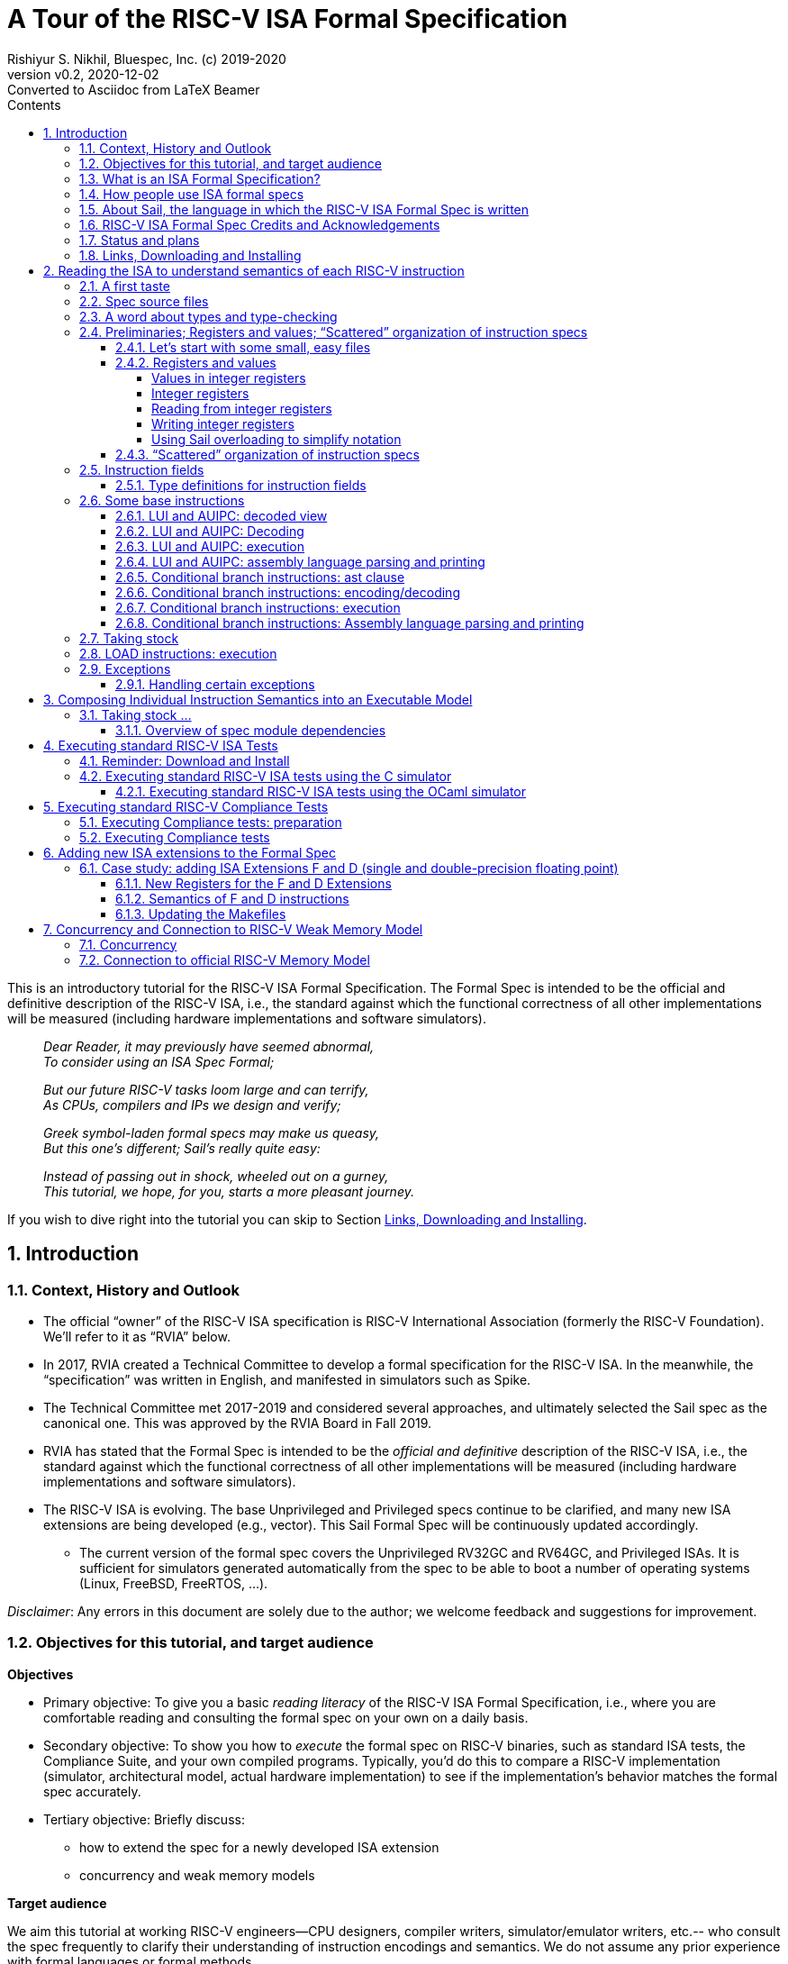 = A Tour of the RISC-V ISA Formal Specification
Rishiyur S. Nikhil, Bluespec, Inc. (c) 2019-2020
:revnumber: v0.2
:revdate: 2020-12-02
:revremark: Converted to Asciidoc from LaTeX Beamer
:sectnums:
:toc:
:toclevels: 5
:toc: left
:toc-title: Contents
:description: Tutorial on RISC-V ISA Formal Specs in the Sail
:keywords: RISC-V, ISA, Formal Specifications, Sail
:imagesdir: Figures
:data-uri:

// ================================================================

This is an introductory tutorial for the RISC-V ISA Formal
Specification.  The Formal Spec is intended to be the official and
definitive description of the RISC-V ISA, i.e., the standard against
which the functional correctness of all other implementations will be
measured (including hardware implementations and software simulators).

====
[quote]
____
_Dear Reader, it may previously have seemed abnormal,_ +
_To consider using an ISA Spec Formal;_

_But our future RISC-V tasks loom large and can terrify,_ +
_As CPUs, compilers and IPs we design and verify;_

_Greek symbol-laden formal specs may make us queasy,_ +
_But this one's different; Sail's really quite easy:_

_Instead of passing out in shock, wheeled out on a gurney,_ +
_This tutorial, we hope, for you, starts a more pleasant journey._
____
====

If you wish to dive right into the tutorial you can skip to Section <<downloading>>.

// SECTION ================================================================
== Introduction

// SUBSECTION ================================================================
=== Context, History and Outlook

* The official "`owner`" of the RISC-V ISA specification is RISC-V
    International Association (formerly the RISC-V Foundation).  We'll
    refer to it as "`RVIA`" below.

* In 2017, RVIA created a Technical Committee to develop a formal
    specification for the RISC-V ISA.  In the meanwhile, the
    "`specification`" was written in English, and manifested in
    simulators such as Spike.

* The Technical Committee met 2017-2019 and considered several
    approaches, and ultimately selected the Sail spec as the canonical
    one. This was approved by the RVIA Board in Fall 2019.

* RVIA has stated that the Formal Spec is intended to be the _official
    and definitive_ description of the RISC-V ISA, i.e., the standard
    against which the functional correctness of all other
    implementations will be measured (including hardware
    implementations and software simulators).

* The RISC-V ISA is evolving. The base Unprivileged and Privileged
    specs continue to be clarified, and many new ISA extensions are
    being developed (e.g., vector).  This Sail Formal Spec will be
    continuously updated accordingly.

  ** The current version of the formal spec covers the Unprivileged
  RV32GC and RV64GC, and Privileged ISAs.  It is sufficient for
  simulators generated automatically from the spec to be able to boot
  a number of operating systems (Linux, FreeBSD, FreeRTOS, ...).

_Disclaimer_: Any errors in this document are solely due to the
author; we welcome feedback and suggestions for improvement.

// SUBSECTION ================================================================
=== Objectives for this tutorial, and target audience

*Objectives*

* Primary objective: To give you a basic _reading literacy_ of the
    RISC-V ISA Formal Specification, i.e., where you are comfortable
    reading and consulting the formal spec on your own on a daily
    basis.

* Secondary objective: To show you how to _execute_ the formal spec on
    RISC-V binaries, such as standard ISA tests, the Compliance Suite,
    and your own compiled programs.  Typically, you'd do this to
    compare a RISC-V implementation (simulator, architectural model,
    actual hardware implementation) to see if the implementation's
    behavior matches the formal spec accurately.

* Tertiary objective: Briefly discuss:
    ** how to extend the spec for a newly developed ISA extension
    ** concurrency and weak memory models

*Target audience*

We aim this tutorial at working RISC-V engineers--CPU designers,
compiler writers, simulator/emulator writers, etc.-- who consult the
spec frequently to clarify their understanding of instruction
encodings and semantics.  We do not assume any prior experience with
formal languages or formal methods.

Experts and Afficionados of formal methods may also find this tutorial
useful as an initial familiarization with Sail and the RISC-V formal
spec.

// SUBSECTION ================================================================
=== What is an ISA Formal Specification?

The formal spec of the RISC-V ISA is intended to be:

* the _authoritative and definitive reference_ for RISC-V instructions:

  ** Encoding

  ** Execution semantics (what executing each instruction is supposed to do).
        It is intended to be more authoritative than the English prose
        spec (completeness, precision, unambiguity) or any other simulator.

* _executable_: can be run as a simulator executing RISC-V binaries,
  providing definitive execution behaviors

* _readable and usable_ by, and useful to, ordinary mortals who don't do formal stuff for a living.

  ** Casual reading, as a reference guide to RISC-V instructions.
  ** Executable "`golden reference model`" to check implementation correctness.

* for those who do formal stuff for a living, usable with formal tools
  for proofs of correctness of compilers, CPU implementations,
  automatic generation of tests, test coverage, etc.

// SUBSECTION ================================================================
=== How people use ISA formal specs

People are already using and will use the ISA formal spec in various ways.

* As a reading reference to clarify the intended semantics of
      each type of instruction (enabling this is the primary goal of
      this tutorial).

* As a "`golden reference model`" against which to compare functional
      correctness other implementations (simulators and hardware
      designs).  Specific examples of such usage include:

      ** The RVIA official Compliance Test Suite and Compliance testing framework
      ** Tandem Verification (which is a kind of dynamic instruction-by-instruction compliance testing).

* In a tool to generate ISA tests automatically.

* In a tool to measure instruction coverage automatically.

* In a tool to formally prove a separately-written
      implementation correct, by directly correlating the ISA formal
      semantics with the semantics of the language of the
      implementation:
      
      ** Simulators (written in C, C++, SystemVerilog, ...)
      ** Actual CPU hardware, designed in SystemVerilog, Bluespec, Chisel, ...

* In a tool to formally and systematically _derive_ an
      implementation from the ISA formal spec using a series of
      derivations, each formally proved correct
      ("`correct-by-construction implementation`").

* ... and so on.

// SUBSECTION ================================================================
=== About Sail, the language in which the RISC-V ISA Formal Spec is written

[NOTE]
====
The name "`Sail`" is not an acronym; it is the same word as in "`a ship's sail`".
====

The RISC-V ISA Formal Spec is written in the language Sail, which is a
DSL (Domain-Specific Language) designed for purpose, i.e., for writing
ISA specs.  Sail has also been used to describe other ISAs, including
ARMv8 (complete spec!), MIPS, parts of x86 and IBM POWER, and more.
It has also been used to formalize ISA extensions for some of these
ISAs.

*Don't worry, Sail is easy!* The design of the Sail language was
heavily informed by the style in which actual specs for many previous
ISAs were written (in English, but typically in a very formal style).
It is intended to be easily understandable and usable by practicing
engineers, not just by experts in formal methods.  Sail
was created by Peter Sewell and his research group at University of
Cambridge, UK.

In this tutorial we won't study Sail separately; we'll jump into
studying the RISC-V Spec written in Sail, explaining any necessary
Sail notation as we go along.

The general Sail repository (not RISC-V specific) is
https://github.com/rems-project/sail[], where you can find the Sail
manual, a compiler to produce executable models from Sail specs, and
much more.

The RISC-V spec in Sail has its own repository:
https://github.com/rems-project/sail-riscv[].  We will be studying the
code in the `model/` directory.

The general Sail repository contains a compiler with several back ends
to transform an ISA spec written in Sail into a C-based executable
simulator, into an OCaml-based executable simulator, into inputs for
formal environments such as Coq, Isabelle, HOL4, etc.  The compiler
itself is written in OCaml, a widely used general-purpose functional
programming language.

The following picture (original in
https://github.com/rems-project/sail[]) gives a sense of the Sail
world:

====
image::overview-sail.png[align="center", width=800]
====

The following publication is a standard reference for Sail:
  
====
_ISA Semantics for ARMv8-A, RISC-V, and Cheri-MIPS_,
Alasdair Armstrong,
Thomas Bauereiss,
Brian Campbell,
Alastair Reid,
Kathryn E. Gray,
Robert M. Norton,
Prashanth Mundkur,
Mark Wassell,
Jon French,
Christopher Pulte,
Shaked Flur,
Ian Stark,
Neel Krishnaswami,
Peter Sewell,
in _Proc. 46th ACM SIGPLAN Symp. on Principles of Programming
    Languages (POPL), Cascais/Lisbon, Portugal, Jan 13-19, 2019_,
pp. 71:1--71:31.
====

// SUBSECTION ================================================================
=== RISC-V ISA Formal Spec Credits and Acknowledgements

Authors (so far) of the RISC-V ISA Formal Spec in the Sail language:
****
Prashanth Mundkur,
Jon French,
Brian Campbell,
Robert Norton-Wright,
Alasdair Armstrong,
Thomas Bauereiss,
Shaked Flur,
Christopher Pulte,
Peter Sewell,
Rishiyur Nikhil
****
This list will no doubt grow as the spec evolves, both for clarity and
to include new ISA extensions.

Thanks to Alasdair Armstrong, Robert Norton-Wright, Prashant Mundkur
and Peter Sewell for guidance and feedback in preparing this tutorial.

// SUBSECTION ================================================================
=== Status and plans

The RISC-V ISA Formal Specification in Sail currently covers the
RV32GC, RV64GC Unprivileged and Privileged ISAs.  The functionality is
sufficient to cover many operating systems (Linux, FreeBSD, FreeRTOS,
and more).  The generated C-based simulators are fast enough to boot
those OSs in a few seconds to minutes.

Here are some of the upcoming and future activities:

* General accessibilty, training, tutorials so that the Formal Spec
    becomes routinely used by all RISC-V practising engineers.

* Integration of the Formal Spec into the prose English spec document,
    so that, for each instruction described in prose, you can also see
    the corresponding Sail code for that instruction.

* Formalization of "`implementation options`".  When comparing the
  functional correctness of a particular implementation (hardware or
  simulator) with the ISA Formal Spec, the simulator generated from
  the Formal Spec should be configured with the same implementation
  choices as the implementation.  Examples of implementation choices
  include:

    ** Whether a misaligned memory access traps or is handled directly.

    ** Whether the A (accessed) and D (dirty) bits in a Page Table
        Entry invoke a trap or are handled directly.

    ** How WARL ("`Write Any, Read Legal`") bits of a CSR are actually
        updated.

    ** and so on.

* Automation and ease-of-use in use with the Compliance Test suite

* Concurrency and tight integration with weak memory models

* Formalization of all new official ISA extensions

// SUBSECTION ================================================================
=== Links, Downloading and Installing [[downloading]]

This tutorial is in https://github.com/rsnikhil/RISCV_ISA_Spec_Tour[].

This document is `Tutorial.{adoc,html}` in that repository.

The repository also contains a document `Installation.{adoc,html}`,
which describes some installation you can/should perform before
embarking on this tutorial.  It describes one necessary and one
optional step:

* Step A: sufficient for reading the ISA formal spec; just clones the
    RISC-V ISA Formal Spec repository
    https://github.com/rems-project/sail-riscv[].

* Step B: needed for creating an executable version of the spec.

Although this document is self-contained, containing code fragments,
we recommend that, in parallel, you view the actual code from the
`sail-riscv` repository in a text viewer or editor.  The fragments
here are excerpts, contain elisions, and cannot show their larger
context.

_Each code fragment in this document shows the file from which it is taken._

// SECTION ================================================================

== Reading the ISA to understand semantics of each RISC-V instruction

[NOTE]
====
The descriptions below are based on commit 41a4072fac3e (Nov 30
2020) of the `sail-riscv` repository.
====

The central component of the formal specification of an ISA is the
specification of individual instructions:

* How each instruction is represented in bits
    ** In Sail, we also specify how assembly language notation for an instruction is mapped to its bit representation

* How each instruction modifies architectural state when it is executed

Surrounding these individual-instruction specs can be many possible
specs for composing them into an execution engine.  The simplest of
these would be a completely sequential composition, a classical
fetch-decode-execute loop.  A more complex version would allow for
more concurrent composition, for modeling superscalar and out-of-order
cores and multicores with weak memory models.

// SUBSECTTION ================================================================
=== A first taste

The semantics of each instruction is given by an `execute`
instruction, a fragment of which is shown below.

.From file `sail-riscv/model/riscv_insts_base.sail`
----
function clause execute (RTYPE(rs2, rs1, rd, op)) = {
  let rs1_val = X(rs1);
  let rs2_val = X(rs2);
  let result : xlenbits = match op {
    RISCV_ADD  => rs1_val + rs2_val,
    RISCV_SLL  => if   sizeof(xlen) == 32
                  then rs1_val << (rs2_val[4..0])
                  else rs1_val << (rs2_val[5..0]),
    ... };
  X(rd) = result;
  RETIRE_SUCCESS
}
----

The function argument says that it is an "`R-format`" instruction
(`RTYPE`) containing source register fields `rs1` and `rs2`,
destination register field `rd`, and an `op` sub-opcode identifying
the specific operation within the group of R-format instructions.

The function body shows that we:

* read a source register `X(rs1)`,
* read a source register `X(rs2)`,
* perform the operation specified by `op` (this excerpt showing only the `ADD` and `SLL` sub-opcodes),
* and write the result to destination register `X(rd)`.

// SUBSECTION ================================================================
=== Spec source files

The Sail language does not have a package/module structure--a full
Sail program is just the concatenation of the source files.  We
organize the spec into separate files just according to our own
convenience.

.In `sail-riscv/model/`
----
$ ls
main.sail		       riscv_insts_cfext.sail	       riscv_step_ext.sail
prelude_mapping.sail	       riscv_insts_dext.sail	       riscv_step_rvfi.sail
prelude_mem_metadata.sail      riscv_insts_end.sail	       riscv_step.sail
prelude_mem.sail	       riscv_insts_fext.sail	       riscv_sync_exception.sail
prelude.sail		       riscv_insts_hints.sail	       riscv_sys_control.sail
README.md		       riscv_insts_mext.sail	       riscv_sys_exceptions.sail
riscv_addr_checks_common.sail  riscv_insts_next.sail	       riscv_sys_regs.sail
riscv_addr_checks.sail	       riscv_insts_rmem.sail	       riscv_termination_common.sail
riscv_analysis.sail	       riscv_insts_zicsr.sail	       riscv_termination_duo.sail
riscv_csr_ext.sail	       riscv_iris.sail		       riscv_termination_rv32.sail
riscv_csr_map.sail	       riscv_jalr_rmem.sail	       riscv_termination_rv64.sail
riscv_decode_ext.sail	       riscv_jalr_seq.sail	       riscv_types_common.sail
riscv_duopod.sail	       riscv_mem.sail		       riscv_types_ext.sail
riscv_ext_regs.sail	       riscv_misa_ext.sail	       riscv_types.sail
riscv_fdext_control.sail       riscv_next_control.sail	       riscv_vmem_common.sail
riscv_fdext_regs.sail	       riscv_next_regs.sail	       riscv_vmem_rv32.sail
riscv_fetch_rvfi.sail	       riscv_pc_access.sail	       riscv_vmem_rv64.sail
riscv_fetch.sail	       riscv_platform.sail	       riscv_vmem_sv32.sail
riscv_flen_D.sail	       riscv_pmp_control.sail	       riscv_vmem_sv39.sail
riscv_flen_F.sail	       riscv_pmp_regs.sail	       riscv_vmem_sv48.sail
riscv_freg_type.sail	       riscv_pte.sail		       riscv_vmem_tlb.sail
riscv_insts_aext.sail	       riscv_ptw.sail		       riscv_vmem_types.sail
riscv_insts_base.sail	       riscv_regs.sail		       riscv_xlen32.sail
riscv_insts_begin.sail	       riscv_reg_type.sail	       riscv_xlen64.sail
riscv_insts_cdext.sail	       riscv_softfloat_interface.sail  rvfi_dii.sail
riscv_insts_cext.sail	       riscv_step_common.sail
----

As you can see, there are many source files (and the number will grow
as we add formal specs for new standard ISA extensions).

The files named `riscv_insts_*.sail` are the central files describing
individual instructions and their semantics: `..._base` for the base
instruction set, `..._aext` for the A (atomics) extension, `..._cext`
for the C (compressed) extension, etc.

Other files describe state: `riscv_regs` for the integer register
file, `riscv_fdext_regs` for the floating point extension (F,D)
register file, etc.

Still other files concern composing individual instruction semantics
into an execution model: `riscv_fetch`, `riscv_step` (fetch-execute-interrupt), etc.

In this tutorial we will look at excerpts of some of these files.

// SUBSECTION ================================================================
=== A word about types and type-checking
  
* Sail is a strongly-typed language, and does its
      type-checking statically (i.e., on the source code, without
      running the code).

* Many types are familiar from other languages (particularly
      functional programming languages): vectors, structs, algebraic
      types/tagged unions, ...

* Perhaps the most unfamiliar for many people will be the use
      of numbers as types.

        ** In ISAs (unlike most software programming languages) we
          deal with representations (e.g., bit-vectors) of many
          different sizes, and the precise size is important.

        ** Moreover, sizes of various entities are often related.
          E.g., the shift amount in RV32 should be a 5-bit value and,
          for RV64, a 6-bit value.  In Sail, such relationships can
          be expressed in types, and are type-checked.

* Sail also statically keeps track of _effects_ (for
      example, does a certain expression read any registers? Write any
      registers? ...).  More about this later.

// SUBSECTION ================================================================

=== Preliminaries; Registers and values; "`Scattered`" organization of instruction specs

// SUBSUBSECTION ================================================================
==== Let's start with some small, easy files

These two files define XLEN for RV32 and RV64, respectively.
Remember, a complete Sail program is a concatenation of `.sail` files,
so we'd use one of these files, depending on whether we are
considering RV32 or RV64.

.From file `sail-riscv/model/riscv_xlen32.sail`
----
    /* Define the XLEN value for the architecture. */

    type xlen       : Int = 32
    type xlen_bytes : Int = 4
    type xlenbits         = bits(xlen)
----

.From file `sail-riscv/model/riscv_xlen64.sail`
----
    /* Define the XLEN value for the architecture. */

    type xlen       : Int = 64
    type xlen_bytes : Int = 8
    type xlenbits         = bits(xlen)
----

In the first two lines of each excerpt, we are defining new _types_ that are numeric.

In the next line we are defining a new type for bit-vectors of size `xlen`.
The type `bits(` _t_ `)` represents the type of
bit-vectors of size _t_.
Its parameter _t_ must be a numeric type (here, we instantiate it as `xlen`).

// SUBSUBSECTION ================================================================
==== Registers and values

// SUBSUBSUBSECTION ================================================================
===== Values in integer registers

.From file `sail-riscv/model/riscv_reg_type.sail`
----
    /* default register type */
    type regtype = xlenbits

    /* default zero register */
    let zero_reg : regtype = EXTZ(0x0)
----

In the first line we're defining the _type_ of values in registers; it's the
same type as `xlenbits`, which we just saw was defined as `bits(xlen)`.

In the second line we're defining a specific _value_ of this type,
using the library function `EXTZ` to zero-extend the constant `0x0` to
the appropriate length.  Because of strong type-checking (including
some amount of type inference), Sail knows exactly how much extension
is needed.

Note: the keyword `type` introduces a type definition, the keyword
`let` introduces a value definition.

// SUBSUBSUBSECTION ================================================================
===== Integer registers

.From file `sail-riscv/model/riscv_regs.sail`
----
    register PC       : xlenbits
    ...
    register x1  : regtype
    register x2  : regtype
    ...
    register x31 : regtype
----

In line 1 with keyword `register` we declare `PC` to be a register,
and we specify the type of values it can contain, `xlenbits`.  The
remaining lines similarly declare registers `x1`...`x31`.  (There's no
`x0` register because it's a constant 0.)

// SUBSUBSUBSECTION ================================================================
===== Reading from integer registers

.From file `sail-riscv/model/riscv_regs.sail`
----
    val rX : forall 'n, 0 <= 'n < 32. regno('n) -> xlenbits effect {rreg, escape}
    function rX r = {
      let v : regtype =
        match r {
          0 => zero_reg,
          1 => x1,
          ...
          31 => x31,
          _  => {assert(false, "invalid register number"); zero_reg}
        };
      regval_from_reg(v)
    }
----

This defines a function `rX` that takes a register number `r` as
argument and returns the value contained in that register.  Line 1,
introduced by the `val` keyword, specifies the _type_ of the function.
It can be read as:

****
For all _n_ in the range 0..31, it takes an argument _n_ that is a
register number, and returns a value of type `xlenbits`.
Executing this function can have two possible effects, `rreg` (reading
a register) and `escape` (abort due to illegal register number).
****

The next line, introduced by the `function` keyword, defines the
function `rX` itself, with argument `r`.  Note that the argument is
not enclosed in parentheses; this is quite common in functional
languages like OCaml, SML, and Haskell.

The `let` binding introduces a local variable `v` and binds it to the
value of the "`pattern-matching`" expression in Lines 4-10.  This
matches the value `r` with each of the subsequent patterns 0, 1, 2,
... 31, returning the value of the right-hand side on first match.

The type of `v` is `regtype`, i.e., it is a register, and so in Line
11 the `regval_from_reg(v)` application reads out the register value,
of type `xlenbits`.

In Sail, a block is a series of expressions in in braces, and the
value of the last expression is treated as the value of the whole
block; here, that is also the result of the function.

Observation: Future improvements in type-checking and pattern analysis
in the Sail compiler should allow us to omit the `assert` statement.
This, in turn, should allow us to omit the `escape` effect.

// SUBSUBSUBSECTION ================================================================
===== Writing integer registers

.From file `sail-riscv/model/riscv_regs.sail`
----
    val wX : forall 'n, 0 <= 'n < 32. (regno('n), xlenbits) -> unit effect {wreg, escape}
    function wX (r, in_v) = {
      let v = regval_into_reg(in_v);
      match r {
        0  => (),
        1  => x1 = v,
        ...
        31 => x31 = v,
        _  => assert(false, "invalid register number")
      };
    }
----

This is similar to the `rX` read-function.  The function
type-declaration in line 1 says its argument is a pair of values, one
a register number and the second a value of type `xlenbits`, and its
result type is `unit` which is like the "`void`" type in C, indicating
a value of no particular interest, since this is a pure side effect.
Its effects include `wreg` (writing a register) and `escape`.

// SUBSUBSUBSECTION ================================================================
===== Using Sail overloading to simplify notation

.From file `sail-riscv/model/riscv_regs.sail`
----
    overload X = {..., rX, wX}
----

This allows the notation `X(r)` to be used to read a register (in
which case it invokes the function `rX(r)`), and the notation `X(r)=v`
to write a register (in which case it invokes the function `wX(r,v)`).

// SUBSUBSECTION ================================================================
==== "`Scattered`" organization of instruction specs

In a traditional programming language, we might have:

* A type definition showing all the different variants of
      instructions (opcodes, register fields, immediate fields, ...).

* A decode function that describes how to take a 32-bit value
      into into each of the different instruction variants.

* An execute function that describes how to execute each variant of instruction.

The problem is that for a given instruction, it would have one clause
in the first group (type definitions), one clause in the second group
(decode) and one clause in the third group (execute), and these may be
quite far apart in the text, possibly in different files.  To add a
new instruction, one would have to add a clause to each of the groups.

Traditional instruction set manuals, on the other hand "`scatter`"
this same information differently---a page (or a few) per instruction
variant, showing:

* Its fields (opcode, register fields, immediate fields, ...).
* How a 32-bit instruction is decoded/encoded.
* How it is executed.

Sail supports this more traditional, familiar organization of ISA
specs.  For each type of instruction, all its relevant information is
collected in one place.  Or, to view it another way, the type
definitions, decode information and execute information are
"`scattered`" across instruction defintions.

We must first introduce the generic information about entities whose
individual definition-clauses will be given later in scattered
fashion.  In the concatenation of `.sail` files, the following
is given early before any of the scattered definitions:

.From file `sail-riscv/model/riscv_insts_begin.sail`
----
    scattered union ast

    /* returns whether an instruction was retired, used for computing minstret */
    val execute : ast -> Retired effect {escape, wreg, rreg, wmv, wmvt, eamem,
                                         rmem, rmemt, barr, exmem, undef}
    scattered function execute

    val encdec : ast <-> bits(32)
    scattered mapping encdec

    val assembly : ast <-> string
    scattered mapping assembly
----

The first line introduces the type `ast` which is a _union_ of all the
different variants of instructions.  Each variant will follow later,
in a scattered fashion.  Here, `ast` stands for Abstract Syntax Tree,
the decoded view of an instruction.

The next line declares the type of the `execute` function.  It takes
an argument whose type is `ast` and returns a value of type `Retired`,
which indicates whether it should be counted as a retired instruction
or not.  It also specifies all the possible effects of an instruction,
such as aborting (`escape`), writing and reading registers (`wreg`,
`rreg`), reading memory, and so on.  The following line indicates that
`execute` 's definition will be scattered.

The next line declares the type of the `encdec` mapping. The +<->+
notation says it is a _mapping_, which is a _pair_ of functions
converting from a 32-bit value (instruction) to is decoded view (ast),
and vice versa.  When applied to an `ast` argument it produces a
`bits(32)` result, and when applied to a `bits(32)` argument it
produces an `ast` result.  The following line indicates that its
definition will be scattered.

The next line declares the type of the `assembly` mapping that
converts from a string to a decoded instruction and vice versa, and
the following line indicates that its definition will be scattered.

// SUBSECTION ================================================================
=== Instruction fields

// SUBSUBSECTION ================================================================
==== Type definitions for instruction fields

The top of each page in _The RISC-V Instruction Set Manual Volume I:
Unprivileged ISA_, Chapter 25 _Instruction Set Listings_ shows the
RISC-V instruction formats:

image::Fig_RISCV_formats.png[align="center", width=800]

* The least-significant 7 bits provide a major opcode.

* The funct3 and funct7 fields (and sometimes the immediate fields) often
      specify sub-opcodes.

* The rs1, rs2 and rd fields are 5-bit values specifying source and
  destination registers.

* Immediate values are often composed from non-trivial permutation of
  imm instruction fields.


We declare convenient types for instruction fields.

.From file `sail-riscv/model/riscv_types.sail`
----
    type regidx  = bits(5)
    type cregidx = bits(3)    /* identifiers in RVC instructions */
    type csreg   = bits(12)   /* CSR addressing */
    ...
    type opcode = bits(7)
    type imm12  = bits(12)
    type imm20  = bits(20)
    ...
----

These are definitions for register indexes, register indexes in
compressed instructions, CSR register addresses, major opcodes, and
12-bit and 20-bit immediates.

// SUBSECTION ================================================================
=== Some base instructions

// SUBSUBSECTION ================================================================
==== LUI and AUIPC: decoded view

Earlier we declared `ast` to be a `union` type, i.e., a type with
several variants.  We also declared that the variants would be
provided later in scattered clauses.

We now provide one of those clauses, for U-format instructions (LUI and AUIPC):

image::Fig_RISCV_U_format.png[align="center", width=800]

.From file `sail-riscv/model/riscv_insts_base.sail`
----
    union clause ast = UTYPE : (bits(20), regidx, uop)
----

This says: one variant of the `ast` type is called `UTYPE`.  It
contains 3 fields (identified positionally, not with keywords) whose
types are, respectively, a bit-vector of 20 bits, a register index,
and a `uop` which identifies whether it's an LUI or AUIPC.

Note: Sail unions are similar to "`algebraic types`" or "`tagged
unions`" in other programming languages.  Each value of a tagged union
carries a way (a "`tag`") by which we can query which variant this
value encodes.

In Sail, as is common in functional programming languages, values of
union type are usually analyzed in "`pattern-matching`" statements,
which are like case/switch statements where each clause matches a
variant of the union.

// SUBSUBSECTION ================================================================
==== LUI and AUIPC: Decoding

Earlier, we declared a scattered mapping (a function and its inverse) `encdec`
along with its type:

.From file `sail-riscv/model/riscv_insts_begin.sail`
----
    val encdec : ast <-> bits(32)
    scattered mapping encdec
----

We now provide one such clause, showing how to encode/decode LUI and AUIPC instructions.

.From file `sail-riscv/model/riscv_insts_base.sail`
----
    mapping encdec_uop : uop <-> bits(7) = {
      RISCV_LUI   <-> 0b0110111,
      RISCV_AUIPC <-> 0b0010111
    }

    mapping clause encdec = UTYPE(imm, rd, op)
      <-> imm @ rd @ encdec_uop(op)
----

The first four lines define a new, local mapping between the
bit-encodings of the 7-bit opcode in a U-format instruction to a value
of `uop` type, i.e., the symbolic names for the corresponding
instructions.

The last two lines add a scattered clause to the `encdec` mapping.
The left-hand-side of +<->+ shows the decoded view, i.e., a UTYPE
`ast`.  The right-hand side shows a bit-concatenation.  The prior
declarations allow Sail to infer that `imm`, `rd`, and
`encddec_op(op)` are are 20-bit, 5-bit and 7-bit fields, respectively,
and that the concatenation is a 32-bit value,

// SUBSUBSECTION ================================================================
==== LUI and AUIPC: execution

Earlier, we declared a scattered function `execute` and its type:

.From file `sail-riscv/model/riscv_insts_begin.sail`
----
    val execute : ast -> Retired effect {escape, wreg, rreg, wmv, wmvt, eamem,
                                         rmem, rmemt, barr, exmem, undef}
    scattered function execute
----

Here is the definition of the `Retired` type:

.From file `sail-riscv/model/riscv_types.sail`
----
    enum Retired = {RETIRE_SUCCESS, RETIRE_FAIL}
----

Since it is a type with 2 values, we could have used the `bool` type
for this, but (a) defining a new type provides more readable names,
and (b) this prevents accidental confusion of random booleans where a
`Retired` value is expected.

We now provide one of the clauses for `execute`, for LUI and AUIPC
instructions.

.From file `sail-riscv/model/riscv_insts_base.sail`
----
    function clause execute UTYPE(imm, rd, op) = {
      let off : xlenbits = EXTS(imm @ 0x000);
      let ret : xlenbits = match op {
        RISCV_LUI   => off,
        RISCV_AUIPC => get_arch_pc() + off
      };
      X(rd) = ret;
      RETIRE_SUCCESS
    }
----

In the first line, the argument to the `execute` function is given as
a _pattern_ `UTYPE(imm, rd, op)`.  Remember `execute` can be applied
to any value of type `ast`.  The pattern here ensures that this clause
will only be relevant to those `ast` values that are of the `UTYPE`
variant.  On a successful match, it also binds the names `imm`, `rd`
and `op` to the three fields of the decoded instruction, so we can use
these variables in the body of the function.

Strong-typing assures us that `imm` is of type `bits(20)`, i.e., a
bit-vector of length 20.  In Line 2, we concatenate this with the
12-bit value 0x000, giving us a 32-bit value.  Then, we use `EXTS` to
sign-extend it as necessary. This does nothing in RV32, since it's
already a 32-bit value, and it sign-extends it to 64 bits in RV64.
The result is bound to the local variable `off` of type `xlenbits`.

The third line binds local variable `ret`, of type `xlenbits`, to the
right-hand side, which is a pattern-matching expression despatching on
`op`.  When it matches `RISCV_LUI`, the value is just `off`.  When it
matches `RISCV_AUIPC`, the value is added to `get_arch_pc()`, which
retrieves the value of the program counter in the current machine
state.

The penultimate line assigns this value to register `rd`, using the
overloading of `X` we saw earlier.

The final line is the constant expression `RETIRE_SUCCESS`.  Being the
last expression in the block, and the block being the body of the
function, this is the value returned by the function.  It's type is
`Retire`, as given in the `execute` function's type declaration.

// SUBSUBSECTION ================================================================
==== LUI and AUIPC: assembly language parsing and printing

We first define a mapping (function and its inverse) to convert the
sub-opcode `uop` to a string and back:

.From file `sail-riscv/model/riscv_insts_base.sail`
----
    mapping utype_mnemonic : uop <-> string = {
      RISCV_LUI   <-> "lui",
      RISCV_AUIPC <-> "auipc"
    }
----

Then, we add a scattered clause to our previously introduced `assembly` mapping:

.From file `sail-riscv/model/riscv_insts_base.sail`
----
    mapping clause assembly = UTYPE(imm, rd, op)
      <-> utype_mnemonic(op) ^ spc() ^ reg_name(rd) ^ sep() ^ hex_bits_20(imm)
----

* the caret operator concatenates strings; `spc()` and `sep()` return strings for spaces and commas;

* `reg_name(r)` returns the string name for its register-number argument;

* `hex_bits_20()` returns a string showing a hex printing of a 20-bit value.

// SUBSUBSECTION ================================================================
==== Conditional branch instructions: ast clause

Conditional branch instructions include BEQ, BNE, BLT, BGE, BLTU, and
BGEU.  We define symbolic names:

.From file `sail-riscv/model/riscv_types.sail`
----
    enum bop = {RISCV_BEQ, RISCV_BNE, RISCV_BLT,
                RISCV_BGE, RISCV_BLTU, RISCV_BGEU}    /* branch ops */
----

Branch instructions are encoded in the B-format:

image::Fig_RISCV_B_format.png[align="center", width=800]

Our abstract (decoded) ast view is:

.From file `sail-riscv/model/riscv_insts_base.sail`
----
    union clause ast = BTYPE : (bits(13), regidx, regidx, bop)
----

* The branch offset immediate value is 13 bits composed from 12 bits
  in the instruction, with 0 appended as the least-significant bit.

* The 12 bits come from non-contiguous 7-bit and 5-bit fields in the instruction.

* Our ast (decoded) view holds the 13-bit offset (computed in the
  `encdec` function to be shown shortly).

// SUBSUBSECTION ================================================================
==== Conditional branch instructions: encoding/decoding

We define a mapping converting the 3-bit `funct3` field in the
instruction to its abstract names:

.From file `sail-riscv/model/riscv_insts_base.sail`
----
    mapping encdec_bop : bop <-> bits(3) = {
      RISCV_BEQ  <-> 0b000,
      RISCV_BNE  <-> 0b001,
      RISCV_BLT  <-> 0b100,
      RISCV_BGE  <-> 0b101,
      RISCV_BLTU <-> 0b110,
      RISCV_BGEU <-> 0b111
    }
----

Then, we add a scattered clause to the `encdec` mapping:

.From file `sail-riscv/model/riscv_insts_base.sail`
----
    mapping clause encdec = BTYPE(imm7_6 @ imm5_0 @ imm7_5_0 @ imm5_4_1 @ 0b0, rs2, rs1, op)
    <-> imm7_6 : bits(1) @ imm7_5_0 : bits(6)
        @ rs2 @ rs1 @ encdec_bop(op)
        @ imm5_4_1 : bits(4) @ imm5_0 : bits(1)
        @ 0b1100011
----

Observe the 13-bit offset is composed by extracting bits from various
places in the instruction.

// SUBSUBSECTION ================================================================
==== Conditional branch instructions: execution

We add a scattered clause to the `execute` function.  The first part is straightforward:

.From file `sail-riscv/model/riscv_insts_base.sail`
----
    function clause execute (BTYPE(imm, rs2, rs1, op)) = {
      let rs1_val = X(rs1);
      let rs2_val = X(rs2);
      let taken : bool = match op {
        RISCV_BEQ  => rs1_val == rs2_val,
        RISCV_BNE  => rs1_val != rs2_val,
        RISCV_BLT  => rs1_val <_s rs2_val,
        RISCV_BGE  => rs1_val >=_s rs2_val,
        RISCV_BLTU => rs1_val <_u rs2_val,
        RISCV_BGEU => rs1_val >=_u rs2_val
      };
      let t : xlenbits = PC + EXTS(imm);
      ...
    }
----

* Line 4 computes `taken`, indicating whether the branch is taken or
  not.  It does a pattern-match on the sub-opcode `op`.  Note that BLT
  and BLTU are supposed to interpret their argument as signed and
  unsigned values, respectively.  This is encoded by using different
  Sail pre-defined comparison operators `<_s` and `<_u`, respectively.

* The `let t` line computes `t`, the branch target of type `xlenbits`
  by adding a sign-extension of the immediate to the PC.

The next section of the `execute` function clause performs different
actions depending on whether the branch is taken or not:

.From file `sail-riscv/model/riscv_insts_base.sail`
----
    function clause execute (BTYPE(imm, rs2, rs1, op)) = {
      ...
      if taken then {
        ...
        ...
      } else RETIRE_SUCCESS
    }
----

If the branch is not taken, there is no further action and the result
is `RETIRE_SUCCESS`.

If the branch is taken, we first check that the branch target PC is valid.

.From file `sail-riscv/model/riscv_insts_base.sail`
----
      if taken then {
        ... <some code elided> ...
            if bit_to_bool(target[1]) & (~ (haveRVC())) then {
              handle_mem_exception(target, E_Fetch_Addr_Align());
              RETIRE_FAIL;
            } else {
              set_next_pc(target);
              RETIRE_SUCCESS
            }
----

* Line 3 checks the requirement that, without the "`C`" ISA extension
  (compressed instructions), the branch target must be 4-byte aligned,
  i.e., bit [1] must be 0. `bit_to_bool` converts a value of `bits(1)`
  type to `bool` type (we could have also used `==1`). `haveRVC`
  checks if the C extension is active. If the target is not ok, in the
  next line we invoke function `handle_mem_exception` to perform
  exception actions and return failure.  If the target is ok, the next
  line assigns the target to the next PC and we return success.

* Our `<some code elided>` on Line 2 contains additional checks for
  target validity that may be required by any other extensions.

// SUBSUBSECTION ================================================================
==== Conditional branch instructions: Assembly language parsing and printing

We first define a mapping (function and its inverse) to convert the
sub-opcode `bop` to a string and back:

.From file `sail-riscv/model/riscv_insts_base.sail`
----
    mapping btype_mnemonic : bop <-> string = {
      RISCV_BEQ  <-> "beq",
      RISCV_BNE  <-> "bne",
      RISCV_BLT  <-> "blt",
      RISCV_BGE  <-> "bge",
      RISCV_BLTU <-> "bltu",
      RISCV_BGEU <-> "bgeu"
}
----

Then, we add a scattered clause to our previously introduced `assembly` mapping:

.From file `sail-riscv/model/riscv_insts_base.sail`
----
    mapping clause assembly = BTYPE(imm, rs2, rs1, op)
      <-> btype_mnemonic(op) ^ spc() ^ reg_name(rs1) ^ sep() ^ reg_name(rs2) ^
              sep() ^ hex_bits_13(imm)
----

* the caret operator concatenates strings; `spc()` and `sep()` return strings for spaces and commas;

* `reg_name(r)` returns the string name for its register-number argument;

* `hex_bits_13()` returns a string showing a hex printing of a 13-bit value.

// SUBSECTION ================================================================
=== Taking stock [[slide_taking_stock_1]]

The general scheme for each new instruction, or new class of instructions, should be clear by now:

* Define an enum and mapping for any sub-opcodes in the class
      (if the class contains more than one instruction)
* Augment the `ast` type by adding a scattered clause to describe this new class
* Augment the `encdec` mapping by adding a scattered clause to describe this new class
* Augment the `execute` function by adding a scattered clause to describe this new class
* Augment the `assembly` mapping by adding a scattered clause to describe this new class

It is a stylistic judgement call whether you define a class with
sub-opcodes, or just define a separate clause for each instruction in
the class.  E.g., we could have defined separate `ast` , `encdec`,
`execute` and `assembly` clauses for BEQ, BNE, BLT, ...

A class with sub-opcodes makes sense when the instructions share
structure and semantics.  For example, BEQ/BNE/BLT/... differ only in
the particular comparison operator; using a class with sub-opcodes
captures this similarity.

_For the remaining examples we'll focus on the `execute` function only
(the `encdec` and `assembly` clauses are similar to the previous
examples)._

// SUBSECTION ================================================================
=== LOAD instructions: execution

Memory-access instructions involve many more steps, since they can
involve alignment checks, virtual address-to-physical address
translation, physical memory protection checks, ordering relationships
with other memory accesses, and so on.  Many of these can trap (raise
an exception).

The header of the scattered clause of `execute` to handle memory-load instructions is:

.From file `sail-riscv/model/riscv_insts_base.sail`
----
    function clause execute(LOAD(imm, rs1, rd, is_unsigned, width, aq, rl)) = {
----

The arguments are the

* the immediate, rs1 and rd fields from the instruction;

* whether the loaded value is treated as signed or unsigned, i.e.,
  whether the loaded value should be sign-extended or zero-extended to
  the width of the destination register;

* the width to be loaded: byte, halfword (2 bytes), word (4 bytes) or double (8 bytes);

* the acquire/release semantics for memory ordering.

The next step is to compute the actual (virtual) address to be accessed:

.From file `sail-riscv/model/riscv_insts_base.sail`
----
      let offset : xlenbits = EXTS(imm);
      match ext_data_get_addr(rs1, offset, Read(Data), width) {
        Ext_DataAddr_Error(e)  => { ext_handle_data_check_error(e); RETIRE_FAIL },
        Ext_DataAddr_OK(vaddr) =>
            ...
----

After computing the offset by sign-extending the immediate value, it
invokes the function `ext_data_get_addr` to perform a signed addition
of the offset to the contents of rs1.  This function is defined in
`riscv_addr_checks.sail`.  By encapsulating this addition in a
function, we allow future extensibility to new ISA extensions that may
perform additional checks/transformations on the address.

This function can return an error, but in the normal simple case
without additional ISA extensions it returns `Ext_DataAddr_OK(vaddr)`
containing the effective virtual address.  We use pattern-matching (a
`match` expression) to distinguish these two outcomes.  Next:

.From file `sail-riscv/model/riscv_insts_base.sail`
----
          if   check_misaligned(vaddr, width)
          then { handle_mem_exception(vaddr, E_Load_Addr_Align()); RETIRE_FAIL }
          else match translateAddr(vaddr, Read(Data)) {
              ...
----

The function `check_misaligned(vaddr, width)` optionally checks if the
access is aligned for the requested width.  This function is defined a
little earlier in the file and returns true it is misaligned _and if
we've configured the model to disallow misaligned accesses._ If we've
configured the model to allow misaligned accesses, this function will
always return `False`.

If ok, it invokes `translateAddr(vaddr, Read(Data)` to
optionally translate virtual addresses to physical addresses.
This function is defined in a collection of files:
----
    riscv_vmem_types.sail, riscv_vmem_common.sail
    riscv_vmem_rv32.sail, riscv_vmem_sv32.sail
    riscv_vmem_rv64.sail, riscv_vmem_sv39.sail, riscv_vmem_sv48.sail
    riscv_vmem_tlb.sail
----
different subsets of which are used depending on whether we're
modeling RV32 or RV64, and the Sv32, Sv39 or Sv48 virtual memory
schemes.

The `translateAddr` function simply returns the address as-is if not
running with virtual memory.

In the virtual-memory translation functions, you'll notice that they
also model a TLB (Translation Lookaside Buffer).  This is because TLBs
are visible in the semantics via the SFENCE.VMA instruction.

Finally:

.From file `sail-riscv/model/riscv_insts_base.sail`
----
          else match translateAddr(vaddr, Read(Data)) {
            TR_Failure(e, _) => { handle_mem_exception(vaddr, e); RETIRE_FAIL },
            TR_Address(addr, _) =>
              match (width, sizeof(xlen)) {
                (BYTE, _)   =>
                   process_load(rd, vaddr,
                                mem_read(Read(Data), addr, 1, aq, rl, false),
                                is_unsigned),
                (HALF, _)   =>
                   process_load(rd, vaddr,
                                mem_read(Read(Data), addr, 2, aq, rl, false),
                                is_unsigned),
                (WORD, _)   =>
                   process_load(rd, vaddr,
                                mem_read(Read(Data), addr, 4, aq, rl, false),
                                is_unsigned),
                (DOUBLE, 64) =>
                   process_load(rd, vaddr,
                                mem_read(Read(Data), addr, 8, aq, rl, false),
                                is_unsigned)
----

If the virtual-to-physical translation was successful, we invoke
`mem_read` to perform the raw memory read, and pass the result to
`process_load` to process the result (which could be an exception,
e.g, if there is no memory at that address).

The first three clauses of the `match` expression use the wildcard
pattern `_` in the second component, since these sizes are valid in
RV32 and RV64.  The fourth clause will only match when the second
component is 64, i.e., it restricts it to RV64.

// SUBSECTION ================================================================
=== Exceptions

RISC-V has

* interrupts (asynchronous exceptions, conceptually "`between`" any two instructions)
* traps (synchronous exceptions, due to execution of an instruction)

The different kinds of interrupts are Software, Timer and External and
are delivered at User, Supervisor or Machine privilege levels:

.From file `sail-riscv/model/riscv_types.sail`
----
    enum InterruptType = {  I_U_Software,    I_S_Software,    I_M_Software,
                            I_U_Timer,       I_S_Timer,       I_M_Timer,
                            I_U_External,    I_S_External,    I_M_External    }
----

This is followed by a function to convert bit-encodings to these symbolic names:

.From file `sail-riscv/model/riscv_types.sail`
----
    val interruptType_to_bits : InterruptType -> bits (8)
    function interruptType_to_bits (i) =
      match (i) {
        I_U_Software => 0x00,  I_S_Software => 0x01,  I_M_Software => 0x03,
        I_U_Timer    => 0x04,  I_S_Timer    => 0x05,  I_M_Timer    => 0x07,
        I_U_External => 0x08,  I_S_External => 0x09,  I_M_External => 0x0b
      }
----

A mapping would be more expressive than a function, but since we don't
decode interrupts/exceptions, we don't need the inverse function.

The different kinds of traps, and converting to bits:

.From file `sail-riscv/model/riscv_types.sail`
----
    union ExceptionType = { E_Fetch_Addr_Align   : unit,     E_Fetch_Access_Fault : unit,
                            E_Illegal_Instr      : unit,     E_Breakpoint         : unit,
                            E_Load_Addr_Align    : unit,     E_Load_Access_Fault  : unit,
                            E_SAMO_Addr_Align    : unit,     E_SAMO_Access_Fault  : unit,
                            E_U_EnvCall          : unit,     E_S_EnvCall          : unit,
                            E_Reserved_10        : unit,     E_M_EnvCall          : unit,
                            E_Fetch_Page_Fault   : unit,     E_Load_Page_Fault    : unit,
                            E_Reserved_14        : unit,     E_SAMO_Page_Fault    : unit }

    val exceptionType_to_bits : ExceptionType -> exc_code
    function exceptionType_to_bits(e) =
      match (e) {
        E_Fetch_Addr_Align()   => 0x00,
        E_Fetch_Access_Fault() => 0x01,
        ...
      }
----

[NOTE]
====
I think this could also have been written as an enum.  The
`unit` type is like `void`, so these union variants don't contain any
interesting data with each tag.
====

Some traps may carry additional information.  In Sail (and OCaml),
optional information is usually expressed using the `option`
predefined type:

----
    union option ('a : Type) = { Some : 'a,
                                 None : unit }
----

i.e., the `Some` variant carries some additional information
(generic/polymorphic type `'a`), and the `None` variant carries no
additional information.

.From file `sail-riscv/model/riscv_sync_exception.sail`
----
    struct sync_exception = {
      trap    : ExceptionType,
      excinfo : option(xlenbits),
      ext     : option(ext_exception)   /* for extensions */
    }
----

The `trap` field is necessary information.  The other two fields carry
optional information, for standard traps (such as an address that
provoked a trap), and also for future standard or non-standard ISA
extensions.

// SUBSUBSECTION ================================================================
==== Handling certain exceptions

The `handle_mem_exception` action function we saw earlier in
conditional branches with illegal branch targets is:

.From file `sail-riscv/model/riscv_sys_control.sail`
----
    function handle_mem_exception(addr : xlenbits, e : ExceptionType) -> unit = {
      let t : sync_exception = struct { trap    = e,
                                        excinfo = Some(addr),
                                        ext     = None() } in
      set_next_pc(exception_handler(cur_privilege, CTL_TRAP(t), PC))
    }
----

The `let t` line constructs a `sync_exception` value, filling in
the address as optional exception info, and binds it to the local
variable `t`.

The next line invokes a more general `exception_handler`.

.From file `sail-riscv/model/riscv_sys_control.sail`
----
    function exception_handler(cur_priv : Privilege, ctl : ctl_result,
                               pc: xlenbits) -> xlenbits = {
      match (cur_priv, ctl) {
        (_, CTL_TRAP(e)) => {
          let del_priv = exception_delegatee(e.trap, cur_priv);
          ...
          trap_handler(del_priv, false, exceptionType_to_bits(e.trap), pc, e.excinfo, e.ext)
        },
        (_, CTL_MRET())  => { ... }
        (_, CTL_SRET())  => { ... }
        (_, CTL_URET())  => { ... } }
----

Line 5 checks if the current trap, at the current privilege level, is
being delegated to be handled at a different privilege level
(returning that privilege level or the current privilege level).

Line 7 invokes an even more general trap handler (below).

Lines 9-11 handle exception returns from the Machine, Supervisor and
User privilege levels, respectively.

.From file `sail-riscv/model/riscv_sys_control.sail`
----
    function trap_handler(del_priv : Privilege, intr : bool, c : exc_code,
                          pc : xlenbits, info : option(xlenbits),
                          ext : option(ext_exception))
                         -> xlenbits = {
      cancel_reservation();    /* for LR/SC */
      match (del_priv) {
        Machine => { mcause->IsInterrupt() = bool_to_bits(intr);
                     mcause->Cause()       = EXTZ(c);

                     mstatus->MPIE()       = mstatus.MIE();
                     mstatus->MIE()        = 0b0;
                     mstatus->MPP()        = privLevel_to_bits(cur_privilege);
                     mtval                 = tval(info);
                     mepc                  = pc;

                     cur_privilege         = del_priv;
                     prepare_trap_vector(del_priv, mcause)
        },
        Supervisor => { ... }
        User => { ... }
----

This is an intricate but otherwise unremarkable assignment of certain
values to certain CSRs.

The last line of the `Machine` case invokes `prepare_trap_vector` (in
file `riscv_sys_extensions.sail`) which returns the PC that is in
`mtvec`, `stvec`, or `utvec`, as appropriate.

// SECTION ================================================================
== Composing Individual Instruction Semantics into an Executable Model

So far, we've only talked about the decode and execute function for
individual instructions.  We've said nothing about how and when these
get invoked, nor about how instructions are fetched.

This separation is deliberate.  We may wish to build several different
processor models: pipelined, superscalar, multi-hart, and so on.  Each
of these would be a different top-level system, with its own
system-level semantics, but they can all share the individual
instruction semantics discussed so far.

In this section we'll sketch one such encapsulating model, which is
used in the default simulators built from the model.  This model,
shown in files `main.sail` and `riscv_step.sail` implement a simple,
sequential, unpipelined, one-instruction-at-a-time fetch-execute loop
().

Section <<concurrency>> discusses alternatives, such as concurrent
composition of instruction semantics, for more accurate modeling of
out-of-order processors and weak memory models.

The top-level function initializes the PC to 0x1000, initializes the
model as a whole (including certain CSRs and registers), and then
invokes the fetch-execute loop:

.From file `sail-riscv/model/main.sail`
----
    function main () : unit -> unit = {
      PC = sail_zero_extend(0x1000, sizeof(xlen));
      init_model();
      loop()
    }
----

Note, the 0x1000 initial value is not part of the spec, it is an
implementation choice by the "`platform`".  The `loop()` function, in
turn, repeatedly performs a fetch-execute step:

.From file `sail-riscv/model/riscv_step.sail`
----
    function loop () : unit -> unit = {
      while (...) do {
        let stepped = step(step_no);
        ...
      }
    }
----

In each iteration of the loop, we perform a `step()`:

.From file `sail-riscv/model/riscv_step.sail`
----
    function step(step_no : int) -> bool = {
      let (retired, stepped) : (Retired, bool) =
        match dispatchInterrupt(cur_privilege) {
          Some(intr, priv) => { handle_interrupt(intr, priv); (RETIRE_FAIL, false) },
          None() => {
            let f : FetchResult = ext_fetch_hook(fetch());
            match f {
              F_RVC(h) => { let ast = decodeCompressed(h);
                            if haveRVC() then {
                              nextPC = PC + 2;
                              (execute(ext_post_decode_hook(ast)), true)
                          } else {
                            handle_illegal();
                            (RETIRE_FAIL, true)
                          }
              },
              F_Base(w) => { let ast = decode(w);
                             nextPC = PC + 4;
                             (execute(ext_post_decode_hook(ast)), true)
              }
          ...
----

The `step()` function first checks for interrupts and handles it if
there is one.  To check this, it will consult various CSRs including
MSTATUS, MIP, MIE.

If there is no interrupt, it fetches an instruction and decides
whether its an RVC (compressed) instruction or a base instruction.  In
each case, it decodes it and executes it.

// SUBSECTION ================================================================
=== Taking stock ...

By this time we hope you're getting the hang of reading the Sail code
that expresses the semantics of RISC-V instructions.  Some
observations:
  
* In many senses, Sail is "`just another`" programming language.  Many
    of its notations and features are taken from or inspired by the
    functional programming language OCaml (which, in turn, was
    inspired by SML).

* Expressing the semantics of RISC-V instructions is an exercise in
    coding in this programming language.

* Features like numeric types with type-checking, scattered
    definitions, mappings, bit-vectors with type-encoded lengths all
    make it into a DSL (Domain Specific Language) for expressing ISAs.

* Sail's simple, clean, semantics make it suitable for connecting to
    well-known formal-method tools (such as Coq, Isabelle, HOL4).

// SUBSUBSECTION ================================================================
==== Overview of spec module dependencies

The following diagram gives an Overview of module dependencies in the
Sail RISC-V spec. (From: `doc/figs/riscvspecdeps.svg` in GitHub
repository https://github.com/rems-project/sail-riscv[]).

image::riscvspecdeps.png[align="center", width=600]

// SECTION ================================================================
== Executing standard RISC-V ISA Tests

// SUBSECTION ================================================================
=== Reminder: Download and Install [[reminder_download_install]]

If you have not already done so, please follow both Step A and Step B
described in document `Installation.html` in the repository
https://github.com/rsnikhil/RISCV_ISA_Spec_Tour[]
to download/build/install executable versions of the formal spec.

Step A clones the repository
https://github.com/rems-project/sail-riscv[], with the Sail RISC-V
spec in the `model/` directory (this is the code we've been studying
so far in this tutorial).

Step B takes you through these steps:

* Install Opam, the package manager for OCaml;
* Using Opam, install OCaml
* Using Opam, install Sail
* Using Ocaml and Sail, build executable versions of the Sail RISC-V spec.

As a result, you should now have the following executables in your sail-riscv repository:

----
$ pwd; ls c_emulator/riscv_sim_RV*
/home/nikhil/git_clones/sail-riscv
c_emulator/riscv_sim_RV32*  c_emulator/riscv_sim_RV64*
----

// SUBSECTION ================================================================
=== Executing standard RISC-V ISA tests using the C simulator

The directory `sail-riscv/test/riscv-tests/` has a full suite of
pre-compiled standard RISC-V ISA tests.  Each has an ELF file (RISC-V
binary) and a disassembly (text file) of the test.  Examples:

Example of ISA test ELF files (RISC-V executables) and disassembly (dump) text files:

.In `sail-riscv/`
----
    $ ls -1 test/riscv-tests/rv64ui-p-add*
    test/riscv-tests/rv64ui-p-add.elf
    test/riscv-tests/rv64ui-p-add.dump
    test/riscv-tests/rv64ui-p-addi.elf
    test/riscv-tests/rv64ui-p-addi.dump
    test/riscv-tests/rv64ui-p-addiw.elf
    test/riscv-tests/rv64ui-p-addiw.dump
    test/riscv-tests/rv64ui-p-addw.elf
    test/riscv-tests/rv64ui-p-addw.dump
----

Using the C-based simulator we can execute, for example, the
`rv64ui-p-add` ISA test for the ADD instruction:

.In `sail-riscv/`
----
    $ ./c_emulator/riscv_sim_RV64  test/riscv-tests/rv64ui-p-add.elf
    Tue Dec 10 07:37:05 2019
    ...
    Running file test/riscv-tests/rv64ui-p-add.elf.
    ELF Entry @ 0x80000000
    CSR mstatus <- 0x0000000A00000000 (input: 0x0000000000000000)
    mem[X,0x0000000000001000] -> 0x0297
    mem[X,0x0000000000001002] -> 0x0000
    [0] [M]: 0x0000000000001000 (0x00000297) auipc t0, 0
    ...
    [1] [M]: 0x0000000000001004 (0x02028593) addi a1, t0, 32
    ...
    [2] [M]: 0x0000000000001008 (0xF1402573) csrrs a0, zero, mhartid
    ...
    [477] [M]: 0x0000000080000044 (0xFC3F2023) sw gp, 4032(t5)
    htif[0x0000000080001000] <- 0x00000001
    htif-syscall-proxy cmd: 0x000000000001
    SUCCESS
----

During execution of the RISC-V binary, it prints out a trace of
instructions executed (PC, instruction, assembly).

Another example: the `rv32um-v-mulhsu` test for the MULHSU instruction
in virtual-memory mode:


.In `sail-riscv/`
----
    $ ./c_emulator/riscv_sim_RV32  test/riscv-tests/rv32um-v-mulhsu.elf
    Tue Dec 10 07:46:33 2019
    Running file test/riscv-tests/rv32um-v-mulhsu.elf.
    ELF Entry @ 0x80000000
    [0] [M]: 0x00001000 (0x00000297) auipc t0, 0
    ...
    [20652] [S]: 0xFFC02270 (0x0106A023) sw a6, 0(a3)
    htif[0x80001000] <- 0x00000001
    htif-syscall-proxy cmd: 0x000000000001

    SUCCESS
----

During execution of the RISC-V binary, it prints out a trace of
instructions executed (PC, instruction, assembly).

You can execute any of the `*.elf` tests in directory
`sail-riscv/test/riscv-tests/` in the same way.

// SUBSUBSECTION ================================================================
==== Executing standard RISC-V ISA tests using the OCaml simulator

FYI, for those who wish to explore the OCaml-based simulators and/or
connections to various formal tools.

The `make` command in Step B.4 of the `Installation.html` document
(without the `csim` argument) also makes:

* OCaml-based executable versions of the spec, in directory
      `./ocaml_emulator/`.  These are run in the same way as the
      C-based simulators of the previous examples.

* Material to connect to formal tools Coq, Isabelle, HOL4,
      etc.  Please see documentation in the repository about these
      options.

// SECTION ================================================================
== Executing standard RISC-V Compliance Tests

RISC-V International Association (RVIA) is developing a "`Compliance`"
suite for checking whether an implementation (whether in hardware or
simulation) is _compliant_ with the RISC-V Formal Specification.  This
is a work-in-progress; as of December 2020, compliance suites are
ready only for some RV32I subsets of the ISA.  RVIA will gradually
grow the Compliance Suite to encompass the full ISA.

RVIA's Compliance Suite is in this repository:
https://github.com/riscv/riscv-compliance[], where you can find
details about the Compliance Suite, how to run it on new
implementations, etc.

Each Compliance Test program is an ELF file compiled for a particular
RISC-V ISA configuration.  When the program is executed on a RISC-V
implementation, it produces a certain output called a "`signature`".
This signature is compared for an exact match with a particular
"`expected value`" in order to decide whether the implementation has
passed this test or not. (Since 

In this section we show how to execute the tests in the Compliance
Suite using the C simulator compiled from the RISC-V Formal Spec in
Sail.  The process is highly automated, and should automatically
encompass new tests as the Compliance suite grows.

First, please ensure you have downloaded/built/installed executable
versions of the RISC-V Formal Spec in Sail, as described in Section
<<reminder_download_install>>.

// SUBSECTION ================================================================
=== Executing Compliance tests: preparation

Clone a copy of the RISC-V International Association's "`Compliance`" repository:
----
    $ git clone  https://github.com/riscv/riscv-compliance
----

Set up your environment for RISC-V compiler tools gcc and friends (the
Compliance scripts will use this to re-compile compliance tests).
----
    $ export RISCV=<your toolchain_installation_dir>/riscv64
    $ export PATH=$RISCV/bin:$PATH
----

Spot check that we've got the toolchain setup:
----
    $ which riscv64-unknown-elf-gcc
    /home/nikhil/git_clones/RISCV_Gnu_Toolchain/riscv64/bin/riscv64-unknown-elf-gcc

    $ riscv64-unknown-elf-gcc  --version
    riscv64-unknown-elf-gcc (GCC) 9.2.0
    Copyright (C) 2019 Free Software Foundation, Inc.
    This is free software; see the source for copying conditions.  There is NO
    warranty; not even for MERCHANTABILITY or FITNESS FOR A PARTICULAR PURPOSE.
----

Setup up your `PATH` environment variable to include your
clone-directory of the `sail-riscv` repository, so that the Compliance
scripts know where to find the executable versions of the Sail RISC-V
spec:

----
    $ export SAIL_RISCV=<path to your clone of sail-riscv repository>/sail-riscv
    $ export PATH=$SAIL_RISCV/c_emulator:${PATH}
----

Spot check that you have the RISC-V Formal Spec's C simulators:
----
    $ which riscv_sim_RV32  riscv_sim_RV64 
    /home/nikhil/git_clones/sail-riscv/c_emulator/riscv_sim_RV32
    /home/nikhil/git_clones/sail-riscv/c_emulator/riscv_sim_RV64
----

// SUBSECTION ================================================================
=== Executing Compliance tests

Finally, the following will execute all relevant variants of the Compliance test suite:

.In `riscv-compliance/`
----
    $ make RISCV_TARGET=sail-riscv-c all_variant
----

Your terminal output will look something like this:
----
    for isa in rv32i rv32im rv32imc rv32Zicsr rv32Zifencei; do \
        ...
    ...
    Compile /home/nikhil/git_clones/riscv-compliance/work/rv32i/I-MISALIGN_JMP-01.elf
    Execute /home/nikhil/git_clones/riscv-compliance/work/rv32i/I-MISALIGN_JMP-01.log
    Running file /home/nikhil/git_clones/riscv-compliance/work/rv32i/I-MISALIGN_JMP-01.elf.
    ELF Entry @ 0x80000000
    begin_signature: 0x80002000
    end_signature: 0x80002090
    CSR mstatus <- 0x00000000 (input: 0x00000000)
    ...
    SUCCESS
    ...
    Compile /home/nikhil/git_clones/riscv-compliance/work/rv32i/I-ADD-01.elf
    Execute /home/nikhil/git_clones/riscv-compliance/work/rv32i/I-ADD-01.log
    Running file /home/nikhil/git_clones/riscv-compliance/work/rv32i/I-ADD-01.elf.
    ELF Entry @ 0x80000000
    begin_signature: 0x80002000
    end_signature: 0x80002090
    CSR mstatus <- 0x00000000 (input: 0x00000000)
    ...
    SUCCESS
    ...
    riscv-test-env/verify.sh
    ...
    Compare to reference files ... 

    Check                 I-ADD-01 ... OK
    Check                I-ADDI-01 ... OK
    ...
    Check                I-XORI-01 ... OK
    --------------------------------
    OK: 48/48 RISCV_TARGET=sail-riscv-c RISCV_DEVICE=rv32i RISCV_ISA=rv32i
    ...
----

In the transcript, you will see the results for each of the ISA groups
mentioned in the `for isa in rv32i, rv32im, ...` line at the top.  For
each test, it compiles the ELF file and executes it on the C
simulator, and then verifies the output against the expected output.

// SECTION ================================================================
== Adding new ISA extensions to the Formal Spec

The general scheme for adding a new instruction, or new class of
instructions is (these bullets repeat information from Section
<<slide_taking_stock_1>>.):

* Define an enum and mapping for any sub-opcodes in the class (if the
    class contains more than one instruction)
* Augment the `ast` type by adding a scattered clause to describe this new class
* Augment the `encdec` mapping by adding a scattered clause to describe this new class
* Augment the `execute` function by adding a scattered clause to describe this new class
* Augment the `assembly` mapping by adding a scattered clause to describe this new class

It is a stylistic judgement call whether you define a class with
sub-opcodes, or just define a separate clause for each instruction in
the class.  E.g., we could have defined separate `ast`, `encdec`,
`execute` and `assembly` clauses for BEQ, BNE, BLT, ...

A class with sub-opcodes makes sense when the instructions share
structure and semantics.  For example, BEQ/BNE/BLT/... differ
only in the particular comparison operator; using a class with
sub-opcodes captures this similarity.

// SUBSECTION ================================================================
=== Case study: adding ISA Extensions F and D (single and double-precision floating point)

The implementation of F and D extensions (single and double-precision
floating point) in the RISC-V ISA Formal Spec in Sail is somewhat
atypical in that it is not currently wholly written in Sail.

* All the RISC-V-specific parts are indeed written in Sail--everything
  about instruction bit representation, encoding/decoding,
  assembly-language mapping, floating point registers and CSRs, and
  opcode-based dispatching is done in the canonical way in Sail.
+
_In this section, we only discuss this part._

* For the actual IEEE arithmetic, we call out to a collection
  of standard external C routines that emulate IEEE Floating Point
  operations.  This is the well known "`Berkeley SoftFloat`" emulation
  of IEEE FP, from
  https://github.com/ucb-bar/berkeley-softfloat-3.git[].  Berkeley
  Softfloat is widely used across the industry and has been well
  tested over many years.
+
In principle, this part could also be coded in Sail, but it is quite a
lot of work with marginal immediate benefit, since Berkeley softfloat
has been so very well tested.  Coding in Sail could be a future
project for some interested party.

// SUBSUBSECTION ================================================================
==== New Registers for the F and D Extensions

Since F,D define a new register width `FLEN`, we created two new files
by analogy with `riscv_xlen32.sail` and `riscv_xlen64.sail`.  (This
would not be necessary for extensions that don't define new widths):

.In `sail-riscv/model/`
----
    riscv_flen_F.sail
    riscv_flen_D.sail
----

Since F,D define new registers, we created two new files by analogy
with `riscv_reg_type.sail` and `riscv_regs.sail`.  (This would not be
necessary for extensions that don't define new registers):

.In `sail-riscv/model/`
----
    riscv_freg_type.sail
    riscv_fdext_regs.sail
----

Since F,D define new CSRs, we created a new file by analogy with
`riscv_sys_control.sail`.  (This would not be necessary for extensions
that don't define new CSRs):

.In `sail-riscv/model/`
----
    riscv_fdext_control.sail
----

// SUBSUBSECTION ================================================================
==== Semantics of F and D instructions

Finally, the semantics of F and D instructions are in two new files:

.In `sail-riscv/model/`
----
    riscv_insts_fext.sail
    riscv_insts_dext.sail
----

The following two files are for the floating point instructions in the
`C` (Compressed instructions) ISA extension:

.In `sail-riscv/model/`
----
    riscv_insts_cfext.sail
    riscv_insts_cdext.sail
----

If we study `riscv_insts_fext.sail`, it starts with a number of
help-functions.  Then, it goes through each class of F instruction,
with each class following the standard pattern:

* Define an enum and mapping for any sub-opcodes in the class
      (if the class contains more than one instruction)
* Augment the `ast` type by adding a scattered clause to describe this new class
* Augment the `encdec` mapping by adding a scattered clause to describe this new class
* Augment the `execute` function by adding a scattered clause to describe this new class
* Augment the `assembly` mapping by adding a scattered clause to describe this new class

For example the first such class is for Floating-point load
instructions.  It starts with a scattered clause to define the `ast`:

.In `sail-riscv/model/riscv_insts_fext.sail`
----
    /* FLW and FLD; W/D is encoded in 'word_width' */

    union clause ast = LOAD_FP : (bits(12), regidx, regidx, word_width)
----

Then, the scattered clause for the `encdec` mapping (encode/decode):

.In `sail-riscv/model/riscv_insts_fext.sail`
----
    mapping clause encdec = LOAD_FP(imm, rs1, rd, WORD)          if is_RV32F_or_RV64F()
                        <-> imm @ rs1 @ 0b010 @ rd @ 0b000_0111  if is_RV32F_or_RV64F()

    mapping clause encdec = LOAD_FP(imm, rs1, rd, DOUBLE)        if is_RV32D_or_RV64D()
                        <-> imm @ rs1 @ 0b011 @ rd @ 0b000_0111  if is_RV32D_or_RV64D()
----

Then, the scattered clause for the `execute` function (semantics):

.In `sail-riscv/model/riscv_insts_fext.sail`
----
    function clause execute(LOAD_FP(imm, rs1, rd, width)) = {
      let offset : xlenbits = EXTS(imm);
      ...
----

And, finally, the scattered clause for the `assembly` notation:

.In `sail-riscv/model/riscv_insts_fext.sail`
----
    mapping clause assembly = LOAD_FP(imm, rs1, rd, width)
                          <-> "fl" ...
----

// SUBSUBSECTION ================================================================
==== Updating the Makefiles

The Sail files described in the previous sections are enough for reading and understanding the spec.

In order to incorporate it into the generated simulators (C-based and
OCaml based), we also need to update the Makefile.  They following display
shows the key lines updated or added to the Makefile (the lines 
for F,D are marked here with `+` on the left):

.In `sail-riscv/Makefile`
----
+   # Currently, we only have F with RV32, and both F and D with RV64.
    ifeq ($(ARCH),RV32)
      SAIL_XLEN := riscv_xlen32.sail
+     SAIL_FLEN := riscv_flen_F.sail
    else ifeq ($(ARCH),RV64)
      SAIL_XLEN := riscv_xlen64.sail
+     SAIL_FLEN := riscv_flen_D.sail
    else
      $(error '$(ARCH)' is not a valid architecture, must be one of: RV32, RV64)
    endif
    ...
    SAIL_DEFAULT_INST += riscv_insts_fext.sail riscv_insts_cfext.sail
+   ifeq ($(ARCH),RV64)
+   SAIL_DEFAULT_INST += riscv_insts_dext.sail riscv_insts_cdext.sail
+   endif
    ...
+   SAIL_SYS_SRCS += riscv_softfloat_interface.sail riscv_fdext_regs.sail riscv_fdext_control.sail
    ...
+   PRELUDE = prelude.sail prelude_mapping.sail $(SAIL_XLEN) $(SAIL_FLEN) ...
    ...
+   SAIL_REGS_SRCS = riscv_reg_type.sail riscv_freg_type.sail riscv_regs.sail ...
    ...
    C_INCS = $(addprefix c_emulator/,riscv_prelude.h riscv_platform_impl.h riscv_platform.h riscv_softfloat.h)
    C_SRCS = $(addprefix c_emulator/,riscv_prelude.c riscv_platform_impl.c riscv_platform.c riscv_softfloat.c riscv_sim.c)
----

The lines involving `softfloat` are the links to the external Berkeley
Softfloat library; such lines will not be necessary for any ISA
extension coded wholly in Sail.

// SECTION ================================================================
== Concurrency and Connection to RISC-V Weak Memory Model  [[concurrency]]

// SUBSECTION ================================================================
=== Concurrency

* In this introductory tutorial we deliberately stayed away from
    questions of concurrency, which is a more advanced topic.

* Each instruction semantics can be regarded as a small sequential
    thread performing that instruction's semantics.  There are various
    "`events`" during this thread's progress.

* In our simple one-instruction-at-a-time fetch-execute loop model
    shown in this tutorial (and in the default simulators built),
    these threads are simply concatenated into an overall single
    sequential thread.

====
image::Fig_sequential.png[align="center", width=800]
====

* A parallel model can overlap these threads:

    ** a pipeline model may launch the next instruction's thread before the current one has
      finished; in fact can launch it speculatively based only on PC of previous instruction;
    ** a superscalar model may launch two or more of these threads together;
    ** an out-of-order model may have many of these threads running concurrently;
    ** register read/write events can model renamed registers;
    ** memory address/read/write events can interact with a model of weakly ordered memory;
    ** and so on.

* The RMEM concurrency tool is meant for these purposes (https://github.com/rems-project/rmem[])

====
image::Fig_concurrency.png[align="center", width=800]
====

// SUBSECTION ================================================================
=== Connection to official RISC-V Memory Model

*   RISC-V's Weak Memory Model was developed by a separate RISC-V
    Foundation Technical Group, chaired by Dan Lustig of NVidia.

*   One of their formalizations was indeed using these Sail and RMEM
    system and models.  As mentioned in the previous slide, this uses
    a concurrent fetch-execute model where multiple instructions may
    be in flight concurrently, with concurrent interactions with the
    weak memory model.

*   (These should be covered in another, more advanced tutorial.)

// ================================================================
